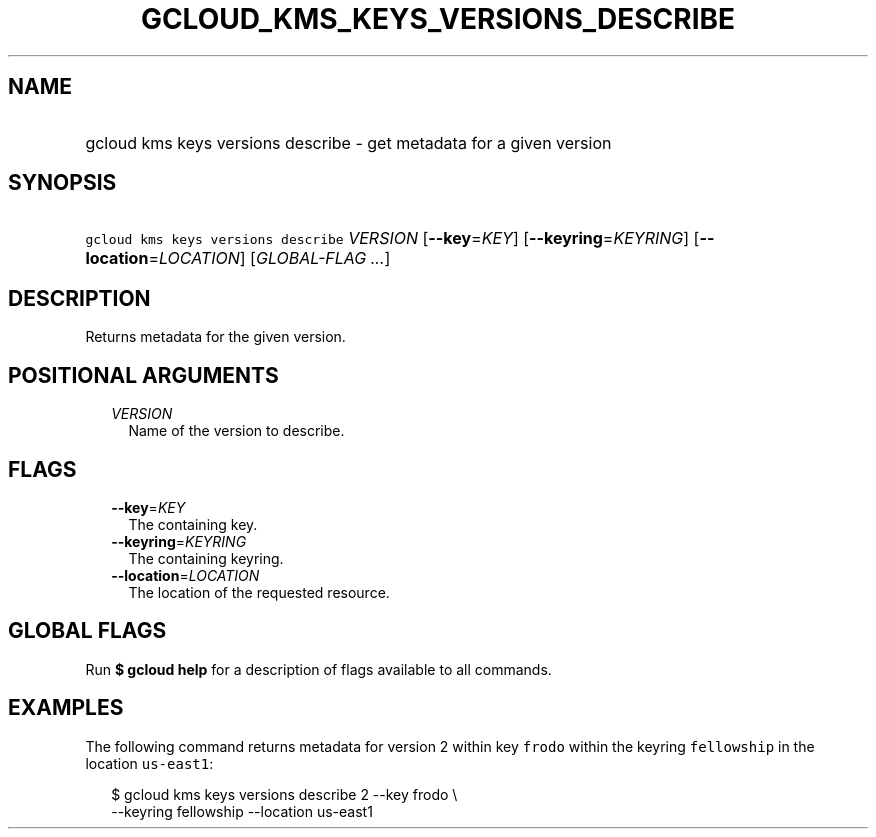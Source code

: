 
.TH "GCLOUD_KMS_KEYS_VERSIONS_DESCRIBE" 1



.SH "NAME"
.HP
gcloud kms keys versions describe \- get metadata for a given version



.SH "SYNOPSIS"
.HP
\f5gcloud kms keys versions describe\fR \fIVERSION\fR [\fB\-\-key\fR=\fIKEY\fR] [\fB\-\-keyring\fR=\fIKEYRING\fR] [\fB\-\-location\fR=\fILOCATION\fR] [\fIGLOBAL\-FLAG\ ...\fR]



.SH "DESCRIPTION"

Returns metadata for the given version.



.SH "POSITIONAL ARGUMENTS"

.RS 2m
.TP 2m
\fIVERSION\fR
Name of the version to describe.


.RE
.sp

.SH "FLAGS"

.RS 2m
.TP 2m
\fB\-\-key\fR=\fIKEY\fR
The containing key.

.TP 2m
\fB\-\-keyring\fR=\fIKEYRING\fR
The containing keyring.

.TP 2m
\fB\-\-location\fR=\fILOCATION\fR
The location of the requested resource.


.RE
.sp

.SH "GLOBAL FLAGS"

Run \fB$ gcloud help\fR for a description of flags available to all commands.



.SH "EXAMPLES"

The following command returns metadata for version 2 within key \f5frodo\fR
within the keyring \f5fellowship\fR in the location \f5us\-east1\fR:

.RS 2m
$ gcloud kms keys versions describe 2 \-\-key frodo \e
    \-\-keyring fellowship \-\-location us\-east1
.RE
